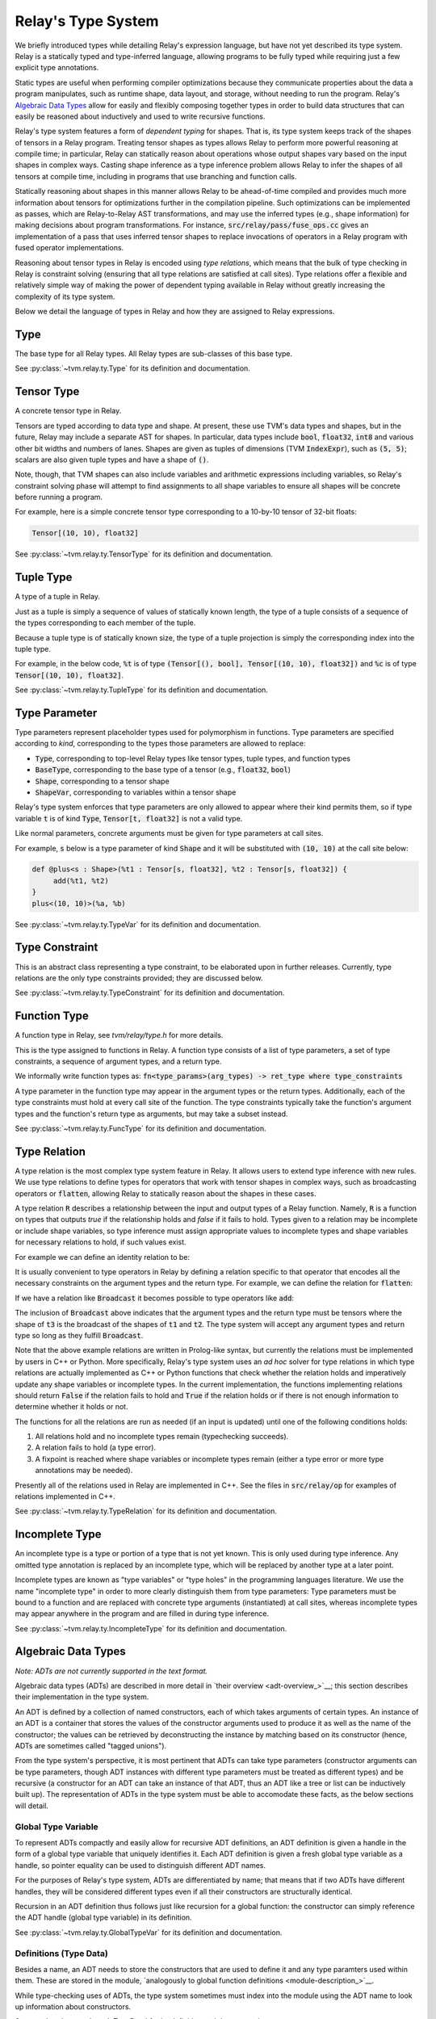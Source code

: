 ===================
Relay's Type System
===================

We briefly introduced types while detailing Relay's expression language,
but have not yet described its type system. Relay is
a statically typed and type-inferred language, allowing programs to
be fully typed while requiring just a few explicit type annotations.

Static types are useful when performing compiler optimizations because they
communicate properties about the data a program manipulates, such as runtime
shape, data layout, and storage, without needing to run the program.
Relay's `Algebraic Data Types`_ allow for easily and flexibly composing
together types in order to build data structures that can easily be
reasoned about inductively and used to write recursive functions.

Relay's type system features a form of *dependent typing* for shapes. That is, its type system keeps track of the shapes of tensors in a Relay program. Treating tensor
shapes as types allows Relay to perform more powerful reasoning at compile time;
in particular, Relay can statically reason about operations whose output shapes
vary based on the input shapes in complex ways. Casting shape inference as a type
inference problem allows Relay to infer the shapes of all tensors at compile time,
including in programs that use branching and function calls.

Statically reasoning about shapes in this manner allows
Relay to be ahead-of-time compiled and provides much more information about
tensors for optimizations further in the compilation pipeline. Such optimizations
can be implemented as passes, which are Relay-to-Relay AST transformations, and
may use the inferred types (e.g., shape information) for making decisions about
program transformations. For instance, :code:`src/relay/pass/fuse_ops.cc` gives
an implementation of a pass that uses inferred tensor shapes to replace invocations
of operators in a Relay program with fused operator implementations.

Reasoning about tensor types in Relay is encoded using *type relations*, which means
that the bulk of type checking in Relay is constraint solving (ensuring that all
type relations are satisfied at call sites). Type relations offer a flexible and
relatively simple way of making the power of dependent typing available in Relay
without greatly increasing the complexity of its type system.

Below we detail the language of types in Relay and how they are assigned to Relay expressions.

Type
====

The base type for all Relay types. All Relay types are sub-classes of this base type.

See :py:class:`~tvm.relay.ty.Type` for its definition and documentation.

Tensor Type
===========

A concrete tensor type in Relay.

Tensors are typed according to data type and shape. At present, these use TVM's
data types and shapes, but in the future, Relay may include a separate AST for
shapes. In particular, data types include :code:`bool`, :code:`float32`, :code:`int8` and various
other bit widths and numbers of lanes. Shapes are given as tuples of dimensions (TVM :code:`IndexExpr`),
such as :code:`(5, 5)`; scalars are also given tuple types and have a shape of :code:`()`.

Note, though, that TVM shapes can also include variables and arithmetic expressions
including variables, so Relay's constraint solving phase will attempt to find
assignments to all shape variables to ensure all shapes will be concrete before
running a program.

For example, here is a simple concrete tensor type corresponding to a 10-by-10 tensor of 32-bit floats:

.. code-block:: python

   Tensor[(10, 10), float32]

See :py:class:`~tvm.relay.ty.TensorType` for its definition and documentation.

Tuple Type
==========

A type of a tuple in Relay.

Just as a tuple is simply a sequence of values of statically known length, the type
of a tuple consists of a sequence of the types corresponding to each member of the tuple.

Because a tuple type is of statically known size, the type of a tuple projection
is simply the corresponding index into the tuple type.

For example, in the below code, :code:`%t` is of type
:code:`(Tensor[(), bool], Tensor[(10, 10), float32])`
and :code:`%c` is of type :code:`Tensor[(10, 10), float32]`.

.. code-block:: python
   let %t = (False, Constant(1, (10, 10), float32));
   let %c = %t.1;
   %c

See :py:class:`~tvm.relay.ty.TupleType` for its definition and documentation.

.. _type-parameter:

Type Parameter
==============

Type parameters represent placeholder types used for polymorphism in functions.
Type parameters are specified according to *kind*, corresponding to the types
those parameters are allowed to replace: 

- :code:`Type`, corresponding to top-level Relay types like tensor types, tuple types, and function types
- :code:`BaseType`, corresponding to the base type of a tensor (e.g., :code:`float32`, :code:`bool`)
- :code:`Shape`, corresponding to a tensor shape
- :code:`ShapeVar`, corresponding to variables within a tensor shape

Relay's type system enforces that type parameters are only allowed to appear where their kind permits them,
so if type variable :code:`t` is of kind :code:`Type`, :code:`Tensor[t, float32]` is not a valid type.

.. *Note: At present, only type parameters of kind :code:`Type` are supported.*

Like normal parameters, concrete arguments must be given for type parameters at call sites.

.. *Note: type parameter syntax is not yet supported in the text format.*

For example, :code:`s` below is a type parameter of kind :code:`Shape` and it will
be substituted with :code:`(10, 10)` at the call site below:

.. code-block:: python

   def @plus<s : Shape>(%t1 : Tensor[s, float32], %t2 : Tensor[s, float32]) {
        add(%t1, %t2)
   }
   plus<(10, 10)>(%a, %b)

See :py:class:`~tvm.relay.ty.TypeVar` for its definition and documentation.

Type Constraint
===============

This is an abstract class representing a type constraint, to be elaborated
upon in further releases. Currently, type relations are the only
type constraints provided; they are discussed below.

See :py:class:`~tvm.relay.ty.TypeConstraint` for its definition and documentation.

Function Type
=============

A function type in Relay, see `tvm/relay/type.h` for more details.

This is the type assigned to functions in Relay. A function type
consists of a list of type parameters, a set of type constraints,
a sequence of argument types, and a return type.

We informally write function types as:
:code:`fn<type_params>(arg_types) -> ret_type where type_constraints`

A type parameter in the function type may appear in the argument
types or the return types. Additionally, each of the type constraints
must hold at every call site of the function. The type constraints
typically take the function's argument types and the function's return
type as arguments, but may take a subset instead.

See :py:class:`~tvm.relay.ty.FuncType` for its definition and documentation.

.. _type-relation:

Type Relation
=============

A type relation is the most complex type system feature in Relay.
It allows users to extend type inference with new rules.
We use type relations to define types for operators that work with
tensor shapes in complex ways, such as broadcasting operators or
:code:`flatten`, allowing Relay to statically reason about the shapes
in these cases.

A type relation :code:`R` describes a relationship between the input and output types of a Relay function.
Namely, :code:`R` is a function on types that
outputs `true` if the relationship holds and `false`
if it fails to hold. Types given to a relation may be incomplete or
include shape variables, so type inference must assign appropriate
values to incomplete types and shape variables for necessary relations
to hold, if such values exist.

For example we can define an identity relation to be:

.. code-block:: prolog
    Identity(I, I) :- true

It is usually convenient to type operators
in Relay by defining a relation specific to that operator that
encodes all the necessary constraints on the argument types
and the return type. For example, we can define the relation for :code:`flatten`:

.. code-block:: prolog
    Flatten(Tensor(sh, bt), O) :-
      O = Tensor(sh[0], prod(sh[1:]))

If we have a relation like :code:`Broadcast` it becomes possible
to type operators like :code:`add`:

.. code-block:: python
    add : fn<t1 : Type, t2 : Type, t3 : Type>(t1, t2) -> t3
                where Broadcast

The inclusion of :code:`Broadcast` above indicates that the argument
types and the return type must be tensors where the shape of :code:`t3` is
the broadcast of the shapes of :code:`t1` and :code:`t2`. The type system will
accept any argument types and return type so long as they fulfill
:code:`Broadcast`.

Note that the above example relations are written in Prolog-like syntax,
but currently the relations must be implemented by users in C++
or Python. More specifically, Relay's type system uses an *ad hoc* solver
for type relations in which type relations are actually implemented as
C++ or Python functions that check whether the relation holds and
imperatively update any shape variables or incomplete types. In the current
implementation, the functions implementing relations should return :code:`False`
if the relation fails to hold and :code:`True` if the relation holds or if
there is not enough information to determine whether it holds or not.

The functions for all the relations are run as needed (if an input is updated)
until one of the following conditions holds:

1. All relations hold and no incomplete types remain (typechecking succeeds).
2. A relation fails to hold (a type error).
3. A fixpoint is reached where shape variables or incomplete types remain (either a type error or more type annotations may be needed).

Presently all of the relations used in Relay are implemented in C++.
See the files in :code:`src/relay/op` for examples of relations implemented
in C++.

See :py:class:`~tvm.relay.ty.TypeRelation` for its definition and documentation.

Incomplete Type
===============

An incomplete type is a type or portion of a type that is not yet known.
This is only used during type inference. Any omitted type annotation is
replaced by an incomplete type, which will be replaced by another
type at a later point.

Incomplete types are known as "type variables" or "type holes" in the programming languages
literature. We use the name "incomplete type" in order to more clearly distinguish them from type
parameters: Type parameters must be bound to a function and are replaced with concrete type arguments (instantiated)
at call sites, whereas incomplete types may appear anywhere in the program and are filled in during type inference.

See :py:class:`~tvm.relay.ty.IncompleteType` for its definition and documentation.

.. _adt-typing:

Algebraic Data Types
====================

*Note: ADTs are not currently supported in the text format.*

Algebraic data types (ADTs) are described in more detail in
`their overview <adt-overview_>`__; this section describes
their implementation in the type system.

An ADT is defined by a collection of named constructors,
each of which takes arguments of certain types.
An instance of an ADT is a container that stores the values
of the constructor arguments used to produce it as well as the
name of the constructor; the values can be retrieved by
deconstructing the instance by matching based on its constructor
(hence, ADTs are sometimes called "tagged unions").

From the type system's perspective, it is most pertinent that
ADTs can take type parameters (constructor arguments can be
type parameters, though ADT instances with different type
parameters must be treated as different types) and be
recursive (a constructor for an ADT can take an instance of
that ADT, thus an ADT like a tree or list can be inductively
built up). The representation of ADTs in the type system must
be able to accomodate these facts, as the below sections will detail.

Global Type Variable
~~~~~~~~~~~~~~~~~~~~

To represent ADTs compactly and easily allow for recursive ADT definitions,
an ADT definition is given a handle in the form of a global type variable
that uniquely identifies it. Each ADT definition is given a fresh global
type variable as a handle, so pointer equality can be used to distinguish
different ADT names.

For the purposes of Relay's type system, ADTs are differentiated by name;
that means that if two ADTs have different handles, they will be
considered different types even if all their constructors are
structurally identical.

Recursion in an ADT definition thus follows just like recursion for a
global function: the constructor can simply reference the ADT handle
(global type variable) in its definition.

See :py:class:`~tvm.relay.ty.GlobalTypeVar` for its definition and documentation.

Definitions (Type Data)
~~~~~~~~~~~~~~~~~~~~~~~

Besides a name, an ADT needs to store the constructors that are used
to define it and any type paramters used within them. These are
stored in the module, `analogously to global function definitions <module-description_>`__.

While type-checking uses of ADTs, the type system sometimes must
index into the module using the ADT name to look up information
about constructors.

See :py:class:`~tvm.relay.adt.TypeData` for its definition and documentation.

Type Call
~~~~~~~~~

Because an ADT definition can take type parameters, Relay's type
system considers an ADT definition to be a *type-level function*
(in that the definition takes type parameters and returns the
type of an ADT instance with those type parameters). Thus, any
instance of an ADT is typed using a type call, which explicitly
lists the type parameters given to the ADT definition.

It is important to list the type parameters for an ADT instance,
as two ADT instances built using different constructors but the
same type parameters are of the *same type* while two ADT instances
with different type parameters should not be considered the same
type (e.g., a list of integers should not have the same type as
a list of tuples of floating point tensors).

The "function" in the type call is the ADT handle and there must
be one argument for each type parameter in the ADT definition. (An
ADT definition with no arguments means that any instance will have
no type arguments passed to the type call).

See :py:class:`~tvm.relay.ty.TypeCall` for its definition and documentation.

Example: List ADT
~~~~~~~~~~~~~~~~~

This subsection uses the simple list ADT (included as a default
ADT in Relay) to illustrate the constructs described in the previous
sections. Its definition is as follows:

.. code-block:: python

   data List<a> {
     Nil : () -> List
     Cons : (a, List[a]) -> List
   }

Thus, the global type variable :code:`List` is the handle for the ADT.
The type data for the list ADT in the module notes that
:code:`List` takes one type parameter and has two constructors,
:code:`Nil` (with signature :code:`fun<a>() -> List[a]`)
and :code:`Cons` (with signature :code:`fun<a>(a, List[a]) -> List[a]`).
The recursive reference to :code:`List` in the :code:`Cons`
constructor is accomplished by using to the global type
variable :code:`List` in the constructor definition.

Below two instances of lists with their types given, using type calls:

.. code_block:: python

   Cons(1, Cons(2, Nil())) # List[Tensor[(), int32]]
   Cons((1, 1), Cons((2, 2), Nil())) # List[(Tensor[(), int32], Tensor[(), int32])]

Note that :code:`Nil()` can be an instance of any list because it
does not take any arguments that use a type parameter. (Nevertheless,
for any *particular* instance of :code:`Nil()`, the type parameter must
be specified.)

Here are two lists that are rejected by the type system because
the type parameters do not match:

.. code_block:: python

   # attempting to put an integer on a list of int * int tuples
   Cons(1, Cons((1, 1), Nil()))
   # attempting to put a list of ints on a list of lists of int * int tuples
   Cons(Cons(1, Cons(2, Nil())), Cons(Cons((1, 1), Cons((2, 2), Nil())), Nil()))
